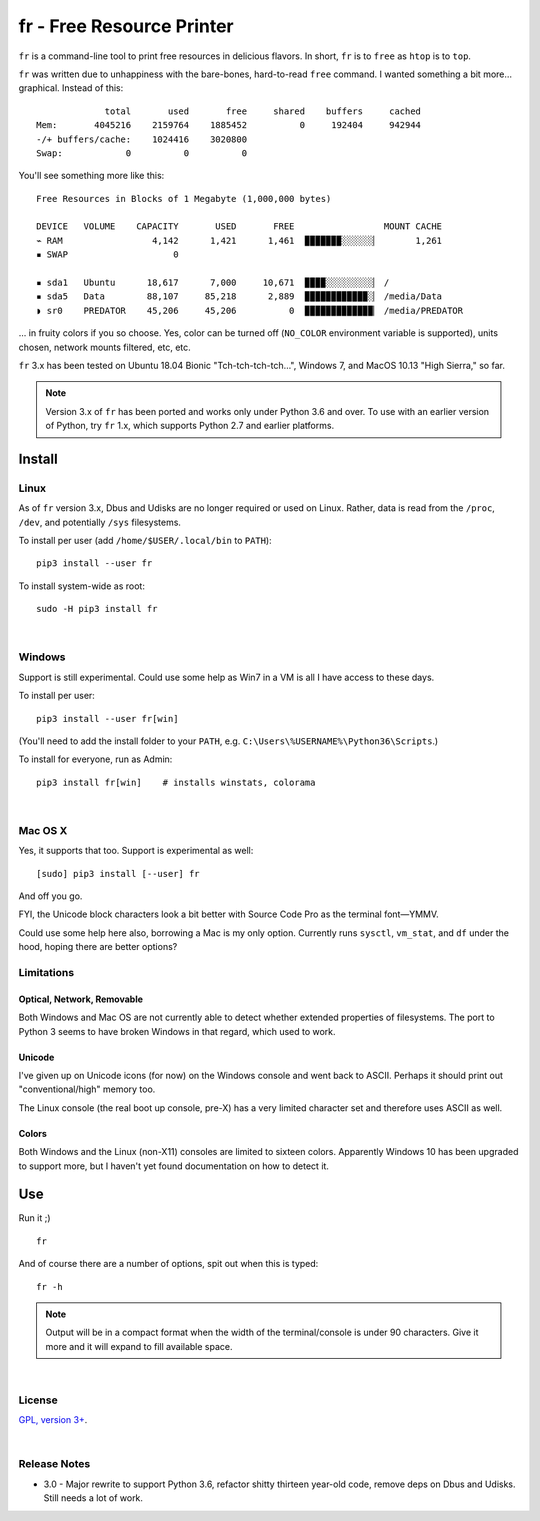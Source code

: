 
fr - Free Resource Printer
==========================

``fr`` is a command-line tool to print free resources in delicious
flavors.
In short,
``fr`` is to ``free`` as ``htop`` is to ``top``.

``fr`` was written due to unhappiness with the bare-bones, hard-to-read
``free`` command.
I wanted something a bit more… graphical.
Instead of this::

                 total       used       free     shared    buffers     cached
    Mem:       4045216    2159764    1885452          0     192404     942944
    -/+ buffers/cache:    1024416    3020800
    Swap:            0          0          0

You'll see something more like this::

    Free Resources in Blocks of 1 Megabyte (1,000,000 bytes)

    DEVICE   VOLUME    CAPACITY       USED       FREE                 MOUNT CACHE
    ⌁ RAM                 4,142      1,421      1,461  ▉▉▉▉▉▉▉░░░░░░▏       1,261
    ▪ SWAP                    0

    ▪ sda1   Ubuntu      18,617      7,000     10,671  ▉▉▉▉░░░░░░░░░▏ /
    ▪ sda5   Data        88,107     85,218      2,889  ▉▉▉▉▉▉▉▉▉▉▉▉░▏ /media/Data
    ◗ sr0    PREDATOR    45,206     45,206          0  ▉▉▉▉▉▉▉▉▉▉▉▉▉▏ /media/PREDATOR


... in fruity colors if you so choose.
Yes,
color can be turned off
(``NO_COLOR`` environment variable is supported),
units chosen,
network mounts filtered,
etc, etc.

``fr`` 3.x has been tested on
Ubuntu 18.04 Bionic "Tch-tch-tch-tch…",
Windows 7,
and
MacOS 10.13 "High Sierra,"
so far.


.. note::

    Version 3.x of ``fr`` has been ported and works only under Python 3.6 and
    over.
    To use with an earlier version of Python,
    try ``fr`` 1.x,
    which supports Python 2.7 and earlier platforms.


.. ~ .. raw:: html

   .. ~ <hr width=50 size=10>
   .. ~ <b>Works?</b>



Install
------------


Linux
~~~~~~~~~

As of ``fr`` version 3.x,
Dbus and Udisks are no longer required or used on Linux.
Rather,
data is read from the
``/proc``, ``/dev``, and potentially ``/sys``
filesystems.

To install per user (add ``/home/$USER/.local/bin`` to ``PATH``)::

    pip3 install --user fr

To install system-wide as root::

    sudo -H pip3 install fr


|

Windows
~~~~~~~~~

Support is still experimental.
Could use some help as Win7 in a VM is all I have access to these days.

To install per user::

    pip3 install --user fr[win]

(You'll need to add the install folder to your ``PATH``,
e.g. ``C:\Users\%USERNAME%\Python36\Scripts``.)

To install for everyone, run as Admin::

    pip3 install fr[win]    # installs winstats, colorama


|

Mac OS X
~~~~~~~~~

Yes, it supports that too.
Support is experimental as well::

    [sudo] pip3 install [--user] fr

And off you go.

FYI, the Unicode block characters look a bit better with Source Code Pro as the
terminal font—YMMV.

Could use some help here also,
borrowing a Mac is my only option.
Currently runs
``sysctl``, ``vm_stat``, and ``df`` under the hood,
hoping there are better options?


Limitations
~~~~~~~~~~~~~

Optical, Network, Removable
+++++++++++++++++++++++++++++

Both Windows and Mac OS are not currently able to detect whether extended
properties of filesystems.
The port to Python 3 seems to have broken Windows in that regard,
which used to work.

Unicode
+++++++++

I've given up on Unicode icons (for now) on the Windows console and went back
to ASCII.
Perhaps it should print out "conventional/high" memory too.

The Linux console (the real boot up console, pre-X) has a very limited
character set and therefore uses ASCII as well.

Colors
+++++++++

Both Windows and the Linux (non-X11) consoles are limited to sixteen colors.
Apparently Windows 10 has been upgraded to support more,
but I haven't yet found documentation on how to detect it.


Use
------------

Run it ;)

::

    fr

And of course there are a number of options,
spit out when this is typed::

    fr -h


.. note::

    Output will be in a compact format when the width of the
    terminal/console is under 90 characters.
    Give it more and it will expand to fill available space.


|

License
~~~~~~~~~

`GPL, version 3+ <http://www.gnu.org/licenses/gpl.html>`_.

|

Release Notes
~~~~~~~~~~~~~~~

- 3.0 - Major rewrite to support Python 3.6,
  refactor shitty thirteen year-old code,
  remove deps on Dbus and Udisks.
  Still needs a lot of work.

